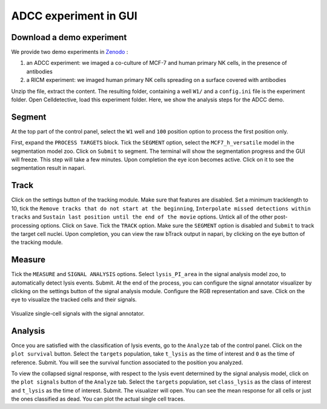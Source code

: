 ADCC experiment in GUI
======================

.. _adcc-example:

Download a demo experiment
--------------------------

We provide two demo experiments in `Zenodo`_ :

.. _Zenodo : https://zenodo.org/records/10650279

#. an ADCC experiment: we imaged a co-culture of MCF-7 and human primary NK cells, in the presence of antibodies
#. a RICM experiment: we imaged human primary NK cells spreading on a surface covered with antibodies 

Unzip the file, extract the content. The resulting folder, containing a well ``W1/`` and a ``config.ini`` file is the experiment folder. Open Celldetective, load this experiment folder. Here, we show the analysis steps for the ADCC demo. 

Segment
-------

At the top part of the control panel, select the ``W1`` well and ``100`` position option to process the first position only.

First, expand the ``PROCESS TARGETS`` block. Tick the ``SEGMENT`` option, select the ``MCF7_h_versatile`` model in the segmentation model zoo. Click on ``Submit`` to segment. The terminal will show the segmentation progress and the GUI will freeze. This step will take a few minutes. Upon completion the eye icon becomes active. Click on it to see the segmentation result in napari.


Track
-----

Click on the settings button of the tracking module. Make sure that features are disabled. Set a minimum tracklength to 10, tick the ``Remove tracks that do not start at the beginning``, ``Interpolate missed detections within tracks`` and ``Sustain last position until the end of the movie`` options. Untick all of the other post-processing options. Click on ``Save``. Tick the ``TRACK`` option. Make sure the ``SEGMENT`` option is disabled and ``Submit`` to track the target cell nuclei. Upon completion, you can view the raw bTrack output in napari, by clicking on the eye button of the tracking module.

Measure
-------

Tick the ``MEASURE`` and ``SIGNAL ANALYSIS`` options. Select ``lysis_PI_area`` in the signal analysis model zoo, to automatically detect lysis events. Submit. At the end of the process, you can configure the signal annotator visualizer by clicking on the settings button of the signal analysis module. Configure the RGB representation and save. Click on the eye to visualize the tracked cells and their signals.

.. figure:: _static/signal-annotator.gif
    :width: 800px
    :align: center
    :alt: signal_annotator

    Visualize single-cell signals with the signal annotator.

Analysis
--------

Once you are satisfied with the classification of lysis events, go to the ``Analyze`` tab of the control panel. Click on the ``plot survival`` button. Select the ``targets`` population, take ``t_lysis`` as the time of interest and ``0`` as the time of reference. Submit. You will see the survival function associated to the position you analyzed. 

To view the collapsed signal response, with respect to the lysis event determined by the signal analysis model, click on the ``plot signals`` button of the ``Analyze`` tab. Select the ``targets`` population, set ``class_lysis`` as the class of interest and ``t_lysis`` as the time of interest. Submit. The visualizer will open. You can see the mean response for all cells or just the ones classified as dead. You can plot the actual single cell traces. 


